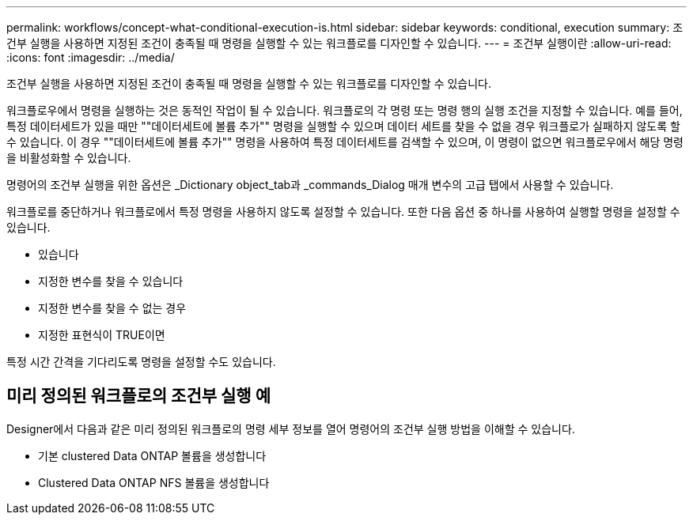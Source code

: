 ---
permalink: workflows/concept-what-conditional-execution-is.html 
sidebar: sidebar 
keywords: conditional, execution 
summary: 조건부 실행을 사용하면 지정된 조건이 충족될 때 명령을 실행할 수 있는 워크플로를 디자인할 수 있습니다. 
---
= 조건부 실행이란
:allow-uri-read: 
:icons: font
:imagesdir: ../media/


[role="lead"]
조건부 실행을 사용하면 지정된 조건이 충족될 때 명령을 실행할 수 있는 워크플로를 디자인할 수 있습니다.

워크플로우에서 명령을 실행하는 것은 동적인 작업이 될 수 있습니다. 워크플로의 각 명령 또는 명령 행의 실행 조건을 지정할 수 있습니다. 예를 들어, 특정 데이터세트가 있을 때만 ""데이터세트에 볼륨 추가"" 명령을 실행할 수 있으며 데이터 세트를 찾을 수 없을 경우 워크플로가 실패하지 않도록 할 수 있습니다. 이 경우 ""데이터세트에 볼륨 추가"" 명령을 사용하여 특정 데이터세트를 검색할 수 있으며, 이 명령이 없으면 워크플로우에서 해당 명령을 비활성화할 수 있습니다.

명령어의 조건부 실행을 위한 옵션은 _Dictionary object_tab과 _commands_Dialog 매개 변수의 고급 탭에서 사용할 수 있습니다.

워크플로를 중단하거나 워크플로에서 특정 명령을 사용하지 않도록 설정할 수 있습니다. 또한 다음 옵션 중 하나를 사용하여 실행할 명령을 설정할 수 있습니다.

* 있습니다
* 지정한 변수를 찾을 수 있습니다
* 지정한 변수를 찾을 수 없는 경우
* 지정한 표현식이 TRUE이면


특정 시간 간격을 기다리도록 명령을 설정할 수도 있습니다.



== 미리 정의된 워크플로의 조건부 실행 예

Designer에서 다음과 같은 미리 정의된 워크플로의 명령 세부 정보를 열어 명령어의 조건부 실행 방법을 이해할 수 있습니다.

* 기본 clustered Data ONTAP 볼륨을 생성합니다
* Clustered Data ONTAP NFS 볼륨을 생성합니다

